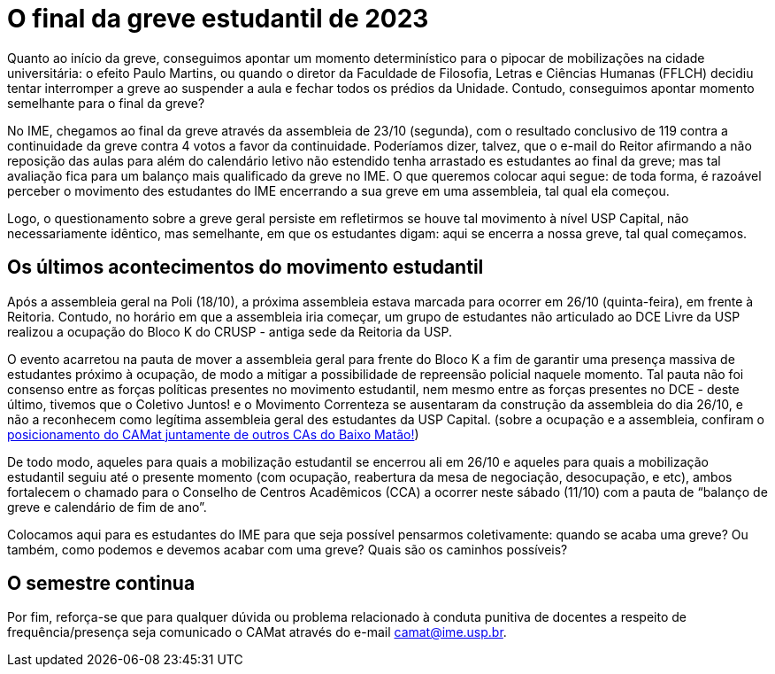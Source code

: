 = O final da greve estudantil de 2023
:page-identificador: 20231111_o_final_da_greve_estudantil_de_2023
:page-data: "11 de novembro de 2023"
:page-layout: boletime_post
:page-categories: [boletime_post]
:page-tags: ['BoletIME']
:page-boletime: 'Novembro/2023 (5ed)'
:page-autoria: 'CAMat'
:page-resumo: ['Um pouco sobre os últimos acontecimentos e a chegada do fim da greve de estudantes da USP.']

Quanto ao início da greve, conseguimos apontar um momento determinístico para o pipocar de mobilizações na cidade universitária: o efeito Paulo Martins, ou quando o diretor da Faculdade de Filosofia, Letras e Ciências Humanas (FFLCH) decidiu tentar interromper a greve ao suspender a aula e fechar todos os prédios da Unidade. Contudo, conseguimos apontar momento semelhante para o final da greve?

No IME, chegamos ao final da greve através da assembleia de 23/10 (segunda), com o resultado conclusivo de 119 contra a continuidade da greve contra 4 votos a favor da continuidade. Poderíamos dizer, talvez, que o e-mail do Reitor afirmando a não reposição das aulas para além do calendário letivo não estendido tenha arrastado es estudantes ao final da greve; mas tal avaliação fica para um balanço mais qualificado da greve no IME. O que queremos colocar aqui segue: de toda forma, é razoável perceber o movimento des estudantes do IME encerrando a sua greve em uma assembleia, tal qual ela começou.

Logo, o questionamento sobre a greve geral persiste em refletirmos se houve tal movimento à nível USP Capital, não necessariamente idêntico, mas semelhante, em que os estudantes digam: aqui se encerra a nossa greve, tal qual começamos.

== Os últimos acontecimentos do movimento estudantil

Após a assembleia geral na Poli (18/10), a próxima assembleia estava marcada para ocorrer em 26/10 (quinta-feira), em frente à Reitoria. Contudo, no horário em que a assembleia iria começar, um grupo de estudantes não articulado ao DCE Livre da USP realizou a ocupação do Bloco K do CRUSP - antiga sede da Reitoria da USP.

O evento acarretou na pauta de mover a assembleia geral para frente do Bloco K a fim de garantir uma presença massiva de estudantes próximo à ocupação, de modo a mitigar a possibilidade de repreensão policial naquele momento. Tal pauta não foi consenso entre as forças políticas presentes no movimento estudantil, nem mesmo entre as forças presentes no DCE - deste último, tivemos que o Coletivo Juntos! e o Movimento Correnteza se ausentaram da construção da assembleia do dia 26/10, e não a reconhecem como legítima assembleia geral des estudantes da USP Capital. (sobre a ocupação e a assembleia, confiram o https://camat.ime.usp.br/boletime_post/2023/11/11/nota_unificada_do_baixo_matao.html[posicionamento do CAMat juntamente de outros CAs do Baixo Matão!])

De todo modo, aqueles para quais a mobilização estudantil se encerrou ali em 26/10 e aqueles para quais a mobilização estudantil seguiu até o presente momento (com ocupação, reabertura da mesa de negociação, desocupação, e etc), ambos fortalecem o chamado para o Conselho de Centros Acadêmicos (CCA) a ocorrer neste sábado (11/10) com a pauta de “balanço de greve e calendário de fim de ano”.

Colocamos aqui para es estudantes do IME para que seja possível pensarmos coletivamente: quando se acaba uma greve? Ou também, como podemos e devemos acabar com uma greve? Quais são os caminhos possíveis?

== O semestre continua

Por fim, reforça-se que para qualquer dúvida ou problema relacionado à conduta punitiva de docentes a respeito de frequência/presença seja comunicado o CAMat através do e-mail camat@ime.usp.br.